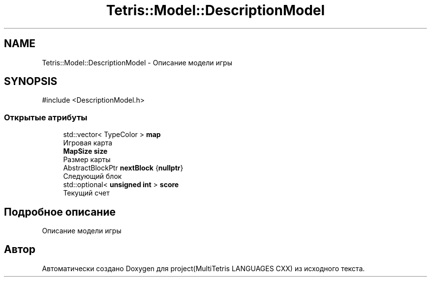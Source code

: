 .TH "Tetris::Model::DescriptionModel" 3 "project(MultiTetris LANGUAGES CXX)" \" -*- nroff -*-
.ad l
.nh
.SH NAME
Tetris::Model::DescriptionModel \- Описание модели игры  

.SH SYNOPSIS
.br
.PP
.PP
\fR#include <DescriptionModel\&.h>\fP
.SS "Открытые атрибуты"

.in +1c
.ti -1c
.RI "std::vector< TypeColor > \fBmap\fP"
.br
.RI "Игровая карта "
.ti -1c
.RI "\fBMapSize\fP \fBsize\fP"
.br
.RI "Размер карты "
.ti -1c
.RI "AbstractBlockPtr \fBnextBlock\fP {\fBnullptr\fP}"
.br
.RI "Следующий блок "
.ti -1c
.RI "std::optional< \fBunsigned\fP \fBint\fP > \fBscore\fP"
.br
.RI "Текущий счет "
.in -1c
.SH "Подробное описание"
.PP 
Описание модели игры 

.SH "Автор"
.PP 
Автоматически создано Doxygen для project(MultiTetris LANGUAGES CXX) из исходного текста\&.
